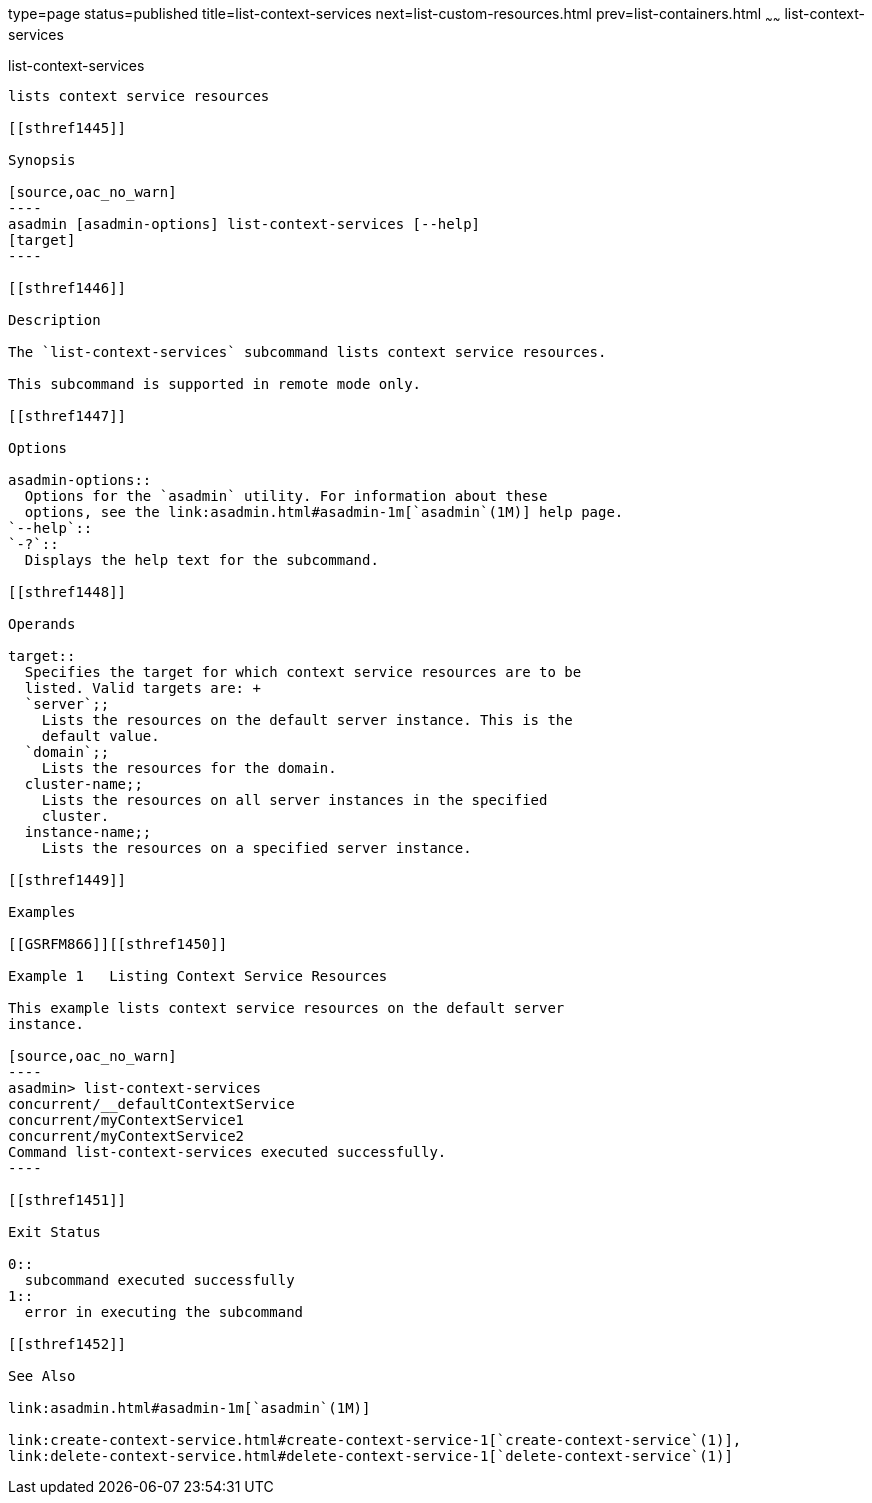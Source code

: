 type=page
status=published
title=list-context-services
next=list-custom-resources.html
prev=list-containers.html
~~~~~~
list-context-services
=====================

[[list-context-services-1]][[GSRFM865]][[list-context-services]]

list-context-services
---------------------

lists context service resources

[[sthref1445]]

Synopsis

[source,oac_no_warn]
----
asadmin [asadmin-options] list-context-services [--help]
[target]
----

[[sthref1446]]

Description

The `list-context-services` subcommand lists context service resources.

This subcommand is supported in remote mode only.

[[sthref1447]]

Options

asadmin-options::
  Options for the `asadmin` utility. For information about these
  options, see the link:asadmin.html#asadmin-1m[`asadmin`(1M)] help page.
`--help`::
`-?`::
  Displays the help text for the subcommand.

[[sthref1448]]

Operands

target::
  Specifies the target for which context service resources are to be
  listed. Valid targets are: +
  `server`;;
    Lists the resources on the default server instance. This is the
    default value.
  `domain`;;
    Lists the resources for the domain.
  cluster-name;;
    Lists the resources on all server instances in the specified
    cluster.
  instance-name;;
    Lists the resources on a specified server instance.

[[sthref1449]]

Examples

[[GSRFM866]][[sthref1450]]

Example 1   Listing Context Service Resources

This example lists context service resources on the default server
instance.

[source,oac_no_warn]
----
asadmin> list-context-services
concurrent/__defaultContextService
concurrent/myContextService1
concurrent/myContextService2
Command list-context-services executed successfully.
----

[[sthref1451]]

Exit Status

0::
  subcommand executed successfully
1::
  error in executing the subcommand

[[sthref1452]]

See Also

link:asadmin.html#asadmin-1m[`asadmin`(1M)]

link:create-context-service.html#create-context-service-1[`create-context-service`(1)],
link:delete-context-service.html#delete-context-service-1[`delete-context-service`(1)]



